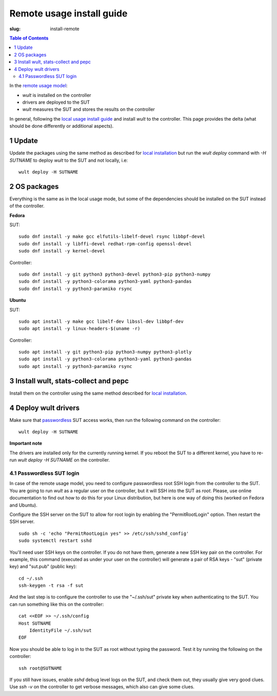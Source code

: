 .. -*- coding: utf-8 -*-
.. vim: ts=4 sw=4 tw=100 et ai si

==========================
Remote usage install guide
==========================

:slug: install-remote

.. contents:: Table of Contents

In the `remote usage model <user-guide.html#remote-usage-model>`_:

* *wult* is installed on the controller
* drivers are deployed to the SUT
* *wult* measures the SUT and stores the results on the controller

In general, following the `local usage install guide <install-local.html>`_ and install *wult* to
the controller. This page provides the delta (what should be done differently or additional
aspects).

1 Update
=========

Update the packages using the same method as described for `local installation
<install-local.html#installation_instructions>`_ but run the `wult deploy` command with `-H SUTNAME`
to deploy `wult` to the SUT and not locally, i.e::

 wult deploy -H SUTNAME

2 OS packages
=============

Everything is the same as in the local usage mode, but some of the dependencies should be installed
on the SUT instead of the controller.

**Fedora**

SUT: ::

 sudo dnf install -y make gcc elfutils-libelf-devel rsync libbpf-devel
 sudo dnf install -y libffi-devel redhat-rpm-config openssl-devel
 sudo dnf install -y kernel-devel

Controller: ::

 sudo dnf install -y git python3 python3-devel python3-pip python3-numpy
 sudo dnf install -y python3-colorama python3-yaml python3-pandas
 sudo dnf install -y python3-paramiko rsync

**Ubuntu**

SUT: ::

 sudo apt install -y make gcc libelf-dev libssl-dev libbpf-dev
 sudo apt install -y linux-headers-$(uname -r)

Controller: ::

 sudo apt install -y git python3-pip python3-numpy python3-plotly
 sudo apt install -y python3-colorama python3-yaml python3-pandas
 sudo apt install -y python3-paramiko rsync

3 Install wult, stats-collect and pepc
======================================

Install them on the controller using the same method described for `local installation
<install-local.html#installation_instructions>`_.

4 Deploy wult drivers
=====================

Make sure that `passwordless <#passwordless-ssh>`_ SUT access works, then run the following command
on the controller: ::

 wult deploy -H SUTNAME

**Important note**

The drivers are installed only for the currently running kernel. If you reboot the SUT to a
different kernel, you have to re-run `wult deploy -H SUTNAME` on the controller.

.. _passwordless-ssh:

4.1 Passwordless SUT login
--------------------------

In case of the remote usage model, you need to configure passwordless root SSH login from the
controller to the SUT. You are going to run *wult* as a regular user on the controller, but it will
SSH into the SUT as `root`. Please, use online documentation to find out how to do this for your
Linux distribution, but here is one way of doing this (worked on Fedora and Ubuntu).

Configure the SSH server on the SUT to allow for root login by enabling the "PermitRootLogin"
option. Then restart the SSH server. ::

 sudo sh -c 'echo "PermitRootLogin yes" >> /etc/ssh/sshd_config'
 sudo systemctl restart sshd

You'll need user SSH keys on the controller. If you do not have them, generate a new SSH key pair on
the controller. For example, this command (executed as under your user on the controller) will
generate a pair of RSA keys - "sut" (private key) and "sut.pub" (public key): ::

 cd ~/.ssh
 ssh-keygen -t rsa -f sut

And the last step is to configure the controller to use the "~/.ssh/sut" private key when
authenticating to the SUT. You can run something like this on the controller: ::

 cat <<EOF >> ~/.ssh/config
 Host SUTNAME
     IdentityFile ~/.ssh/sut
 EOF

Now you should be able to log in to the SUT as root without typing the password. Test it by running
the following on the controller: ::

 ssh root@SUTNAME

If you still have issues, enable `sshd` debug level logs on the SUT, and check them out, they
usually give very good clues. Use `ssh -v` on the controller to get verbose messages, which also can
give some clues.
